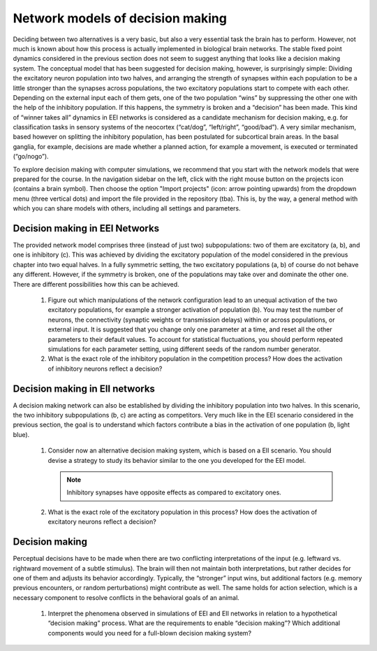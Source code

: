 Network models of decision making
=================================

Deciding between two alternatives is a very basic, but also a very essential task the brain has to perform.
However, not much is known about how this process is actually implemented in biological brain networks.
The stable fixed point dynamics considered in the previous section does not seem to suggest anything that looks like a decision making system.
The conceptual model that has been suggested for decision making, however, is surprisingly simple:
Dividing the excitatory neuron population into two halves, and arranging the strength of synapses within each population to be a little stronger than the synapses across populations, the two
excitatory populations start to compete with each other.
Depending on the external input each of them gets, one of the two population “wins” by suppressing the other one with the help of the inhibitory population.
If this happens, the symmetry is broken and a “decision” has been made.
This kind of “winner takes all” dynamics in EEI networks is considered as a candidate mechanism for decision making, e.g. for classification tasks in sensory systems of the neocortex (“cat/dog”, “left/right”, “good/bad”).
A very similar mechanism, based however on splitting the inhibitory population, has been postulated for subcortical brain areas.
In the basal ganglia, for example, decisions are made whether a planned action, for example a movement, is executed or terminated (“go/nogo”).

To explore decision making with computer simulations, we recommend that you start with the network models that were prepared for the course.
In the navigation sidebar on the left, click with the right mouse button on the projects icon (contains a brain symbol).
Then choose the option "Import projects" (icon: arrow pointing upwards) from the dropdown menu (three vertical dots) and import the file provided in the repository (tba).
This is, by the way, a general method with which you can share models with others, including all settings and parameters.


Decision making in EEI Networks
-------------------------------

The provided network model comprises three (instead of just two) subpopulations:
two of them are excitatory (a, b), and one is inhibitory (c).
This was achieved by dividing the excitatory population of the model considered in the previous chapter into two equal halves.
In a fully symmetric setting, the two excitatory populations (a, b) of course do not behave any different.
However, if the symmetry is broken, one of the populations may take over and dominate the other one.
There are different possibilities how this can be achieved.

  1. Figure out which manipulations of the network configuration lead to an unequal activation of the two excitatory populations, for example a stronger activation of population (b).
     You may test the number of neurons, the connectivity (synaptic weights or transmission delays) within or across populations, or external input.
     It is suggested that you change only one parameter at a time, and reset all the other
     parameters to their default values.
     To account for statistical fluctuations, you should perform repeated simulations for each parameter setting, using different seeds of the random number generator.

  2. What is the exact role of the inhibitory population in the competition process?
     How does the activation of inhibitory neurons reflect a decision?


Decision making in EII networks
-------------------------------

A decision making network can also be established by dividing the inhibitory population into two halves.
In this scenario, the two inhibitory subpopulations (b, c) are acting as competitors.
Very much like in the EEI scenario considered in the previous section, the goal is to understand which factors contribute a bias in the activation of one population (b, light blue).

  1. Consider now an alternative decision making system, which is based on a EII scenario.
     You should devise a strategy to study its behavior similar to the one you developed for the EEI model.

     .. note:: Inhibitory synapses have opposite effects as compared to excitatory ones.

  2. What is the exact role of the excitatory population in this process?
     How does the activation of excitatory neurons reflect a decision?


Decision making
---------------

Perceptual decisions have to be made when there are two conflicting interpretations of the input (e.g. leftward vs. rightward movement of a subtle stimulus).
The brain will then not maintain both interpretations, but rather decides for one of them and adjusts its behavior accordingly.
Typically, the “stronger” input wins, but additional factors (e.g. memory previous encounters, or random perturbations) might contribute as well.
The same holds for action selection, which is a necessary component to resolve conflicts in the behavioral goals of an animal.

  1. Interpret the phenomena observed in simulations of EEI and EII networks in relation to a hypothetical “decision making” process.
     What are the requirements to enable “decision making”?
     Which additional components would you need for a full-blown decision making system?
